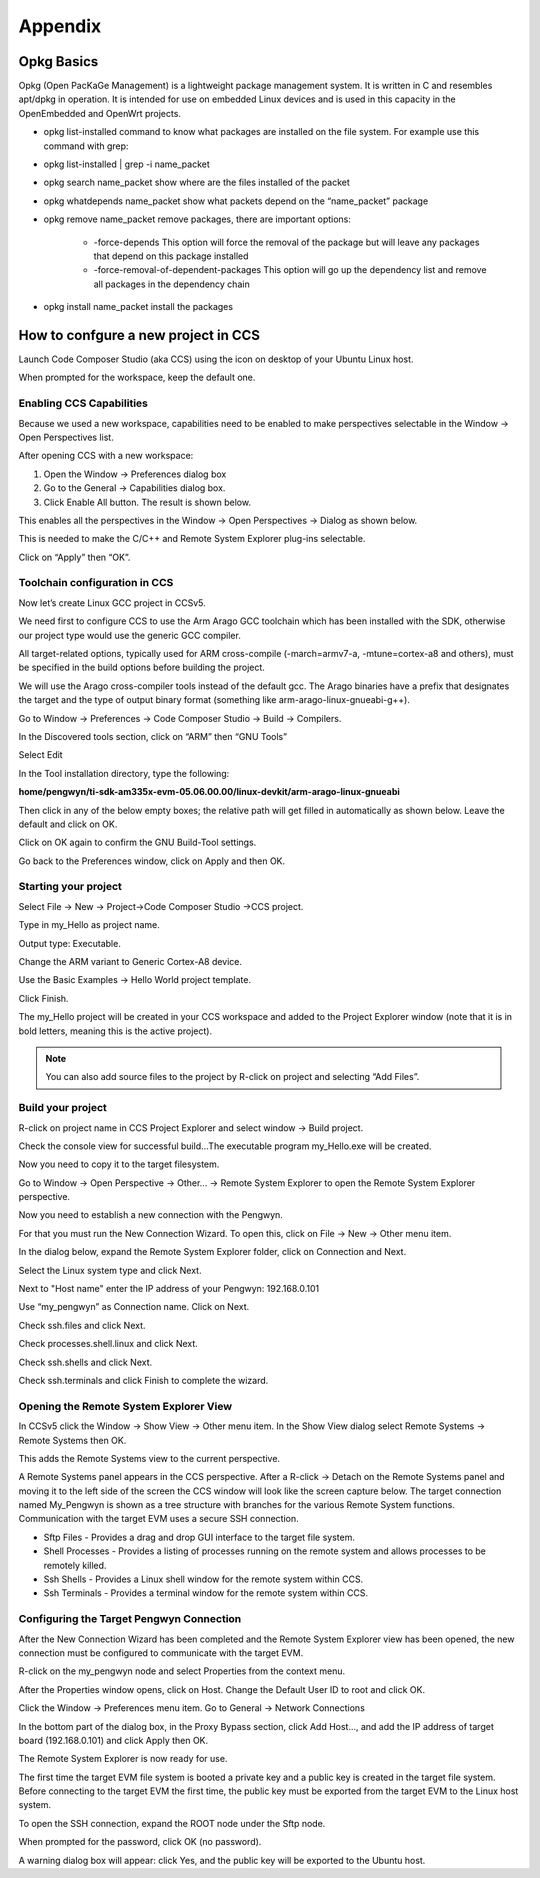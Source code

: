 
Appendix
========

Opkg Basics
-----------

.. image:: /_static/opkg.png
   :align: left

Opkg (Open PacKaGe Management) is a lightweight package management system. It is written in C and resembles apt/dpkg in operation. It is intended for use on embedded Linux devices and is used in this capacity in the OpenEmbedded and OpenWrt projects. 

- opkg list-installed command to know what packages are installed on the file system. For example use this command with grep:

- opkg list-installed | grep -i name_packet

- opkg search name_packet show where are the files installed of the packet

- opkg whatdepends name_packet show what packets depend on the “name_packet” package

- opkg remove name_packet remove packages, there are important options:
	
	+ -force-depends This option will force the removal of the package but will leave any packages that depend on this package installed
	
	+ -force-removal-of-dependent-packages This option will go up the dependency list and remove all packages in the dependency chain

-	opkg install name_packet install the packages

How to confgure a new project in CCS
------------------------------------

Launch Code Composer Studio (aka CCS) using the icon on desktop of your Ubuntu Linux host. 

When prompted for the workspace, keep the default one.

Enabling CCS Capabilities
^^^^^^^^^^^^^^^^^^^^^^^^^

Because we used a new workspace, capabilities need to be enabled to make perspectives selectable in the Window → Open Perspectives list.

After opening CCS with a new workspace:

#. Open the Window → Preferences dialog box
#. Go to the General → Capabilities dialog box.
#. Click Enable All button. The result is shown below.

.. image:: /_static/enabling_ccs_capabilities1.png

This enables all the perspectives in the Window → Open Perspectives → Dialog as shown below.

This is needed to make the C/C++ and Remote System Explorer plug-ins selectable.

Click on “Apply” then “OK”.

Toolchain configuration in CCS
^^^^^^^^^^^^^^^^^^^^^^^^^^^^^^

Now let’s create Linux GCC project in CCSv5.

We need first to configure CCS to use the Arm Arago GCC toolchain which has been installed with the SDK, otherwise our project type would use the generic GCC compiler. 

All target-related options, typically used for ARM cross-compile (-march=armv7-a, -mtune=cortex-a8 and others), must be specified in the build options before building the project. 

We will use the Arago cross-compiler tools instead of the default gcc. The Arago binaries have a prefix that designates the target and the type of output binary format (something like arm-arago-linux-gnueabi-g++).

Go to Window → Preferences → Code Composer Studio → Build → Compilers.

.. image:: /_static/toolchain_configuration1.png

In the Discovered tools section, click on “ARM” then “GNU Tools”
 
Select Edit

In the Tool installation directory, type the following: 

**home/pengwyn/ti-sdk-am335x-evm-05.06.00.00/linux-devkit/arm-arago-linux-gnueabi**

Then click in any of the below empty boxes; the relative path will get filled in automatically as shown below. Leave the default and click on OK.

.. image:: /_static/toolchain_configuration2.png

Click on OK again to confirm the GNU Build-Tool settings.

Go back to the Preferences window, click on Apply and then OK.

.. image:: /_static/toolchain_configuration3.png

Starting your project
^^^^^^^^^^^^^^^^^^^^^

Select File → New → Project→Code Composer Studio →CCS project.

Type in my_Hello as project name. 

Output type: Executable.

Change the ARM variant to Generic Cortex-A8 device.

Use the Basic Examples → Hello World project template.

Click Finish.

.. image:: /_static/starting_your_project1.png

The my_Hello project will be created in your CCS workspace and added to the Project Explorer window (note that it is in bold letters, meaning this is the active project). 

.. image:: /_static/starting_your_project2.png

.. note::
  You can also add source files to the project by R-click on project and selecting “Add Files”.

Build your project
^^^^^^^^^^^^^^^^^^

R-click on project name in CCS Project Explorer and select  window → Build project. 

Check the console view for successful build…The executable program my_Hello.exe will be created.

Now you need to copy it to the target filesystem. 

Go to Window → Open Perspective → Other... → Remote System Explorer to open the Remote System Explorer perspective.

Now you need to establish a new connection with the Pengwyn. 

For that you must run the New Connection Wizard. To open this, click on File → New → Other menu item.

In the dialog below, expand the Remote System Explorer folder, click on Connection and Next.

.. image:: /_static/build_your_project1.png

Select the Linux system type and click Next.

.. image:: /_static/build_your_project2.png

Next to "Host name" enter the IP address of your Pengwyn: 192.168.0.101

Use “my_pengwyn” as Connection name. Click on Next.

.. image:: /_static/build_your_project3.png

Check ssh.files and click Next.

.. image:: /_static/build_your_project4.png

Check processes.shell.linux and click Next.

.. image:: /_static/build_your_project5.png

Check ssh.shells and click Next.

.. image:: /_static/build_your_project6.png

Check ssh.terminals and click Finish to complete the wizard.

.. image:: /_static/build_your_project7.png

Opening the Remote System Explorer View
^^^^^^^^^^^^^^^^^^^^^^^^^^^^^^^^^^^^^^^

In CCSv5 click the Window → Show View → Other menu item. In the Show View dialog select Remote Systems → Remote Systems then OK. 

This adds the Remote Systems view to the current perspective.

.. image:: /_static/opening_remote_system_explorer1.png

A Remote Systems panel appears in the CCS perspective. After a R-click → Detach on the Remote Systems panel and moving it to the left side of the screen the CCS window will look like the screen capture below. The target connection named My_Pengwyn is shown as a tree structure with branches for the various Remote System functions. Communication with the target EVM uses a secure SSH connection.

- Sftp Files - Provides a drag and drop GUI interface to the target file system.
- Shell Processes - Provides a listing of processes running on the remote system and allows processes to be remotely killed.
- Ssh Shells - Provides a Linux shell window for the remote system within CCS.
- Ssh Terminals - Provides a terminal window for the remote system within CCS.

.. image:: /_static/opening_remote_system_explorer2.png

Configuring the Target Pengwyn Connection
^^^^^^^^^^^^^^^^^^^^^^^^^^^^^^^^^^^^^^^^^
After the New Connection Wizard has been completed and the Remote System Explorer view has been opened, the new connection must be configured to communicate with the target EVM. 

R-click on the my_pengwyn node and select Properties from the context menu. 

After the Properties window opens, click on Host. Change the Default User ID to root and click OK.

.. image:: /_static/configure_target_pengwyn_connection1.png

Click the Window → Preferences menu item. Go to General → Network Connections

In the bottom part of the dialog box, in the Proxy Bypass section, click Add Host..., and add the IP address of target board (192.168.0.101) and click Apply then OK.

.. image:: /_static/configure_target_pengwyn_connection2.png

The Remote System Explorer is now ready for use. 

The first time the target EVM file system is booted a private key and a public key is created in the target file system. Before connecting to the target EVM the first time, the public key must be exported from the target EVM to the Linux host system. 

To open the SSH connection, expand the ROOT node under the Sftp node.

.. image:: /_static/configure_target_pengwyn_connection3.png

When prompted for the password, click OK (no password).

A warning dialog box will appear: click Yes, and the public key will be exported to the Ubuntu host.


